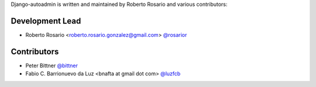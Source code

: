 Django-autoadmin is written and maintained by Roberto Rosario and various contributors:

Development Lead
----------------

- Roberto Rosario <roberto.rosario.gonzalez@gmail.com> `@rosarior <https://github.com/rosarior>`_

Contributors
------------

- Peter Bittner `@bittner <https://github.com/bittner>`_
- Fabio C. Barrionuevo da Luz <bnafta at gmail dot com> `@luzfcb <https://github.com/luzfcb>`_
